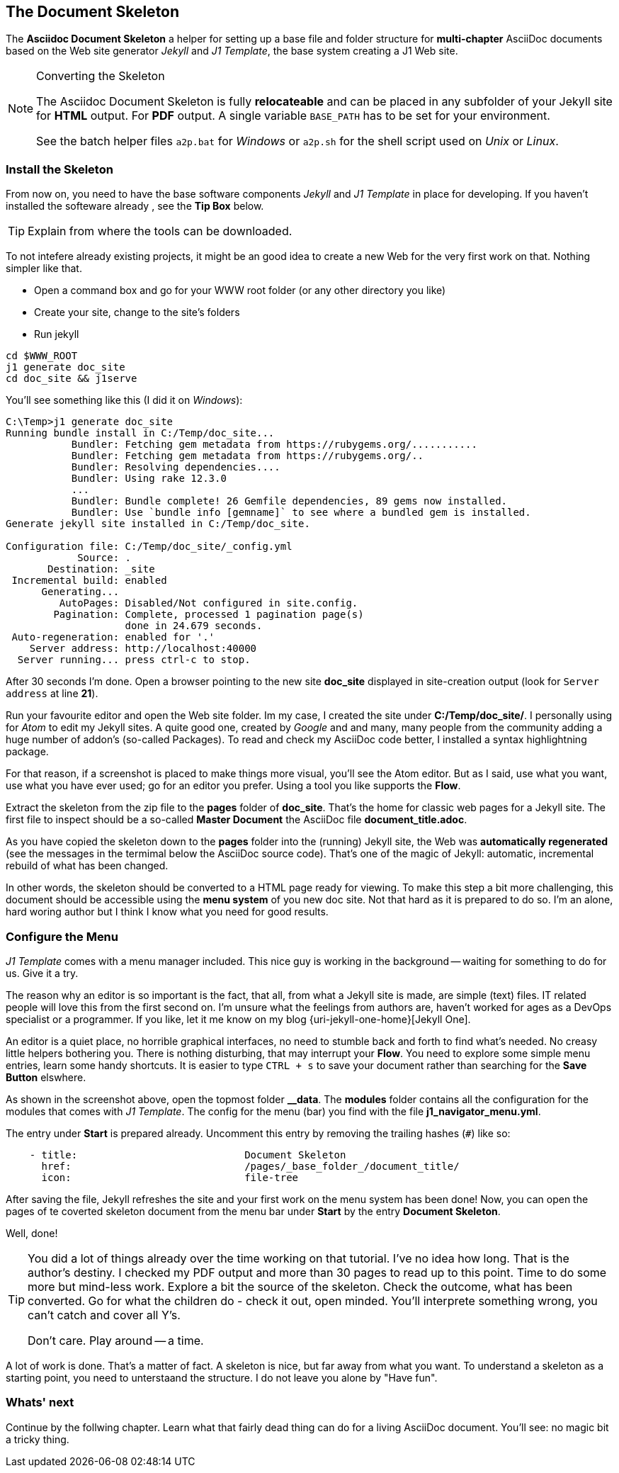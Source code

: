 // ~/300_asciidoc_writers_guide/000_includes/documents/200_building_documents/
// Chapter document: 210_use_document_skeleton.asciidoc
// -----------------------------------------------------------------------------

[[document-skeleton]]
== The Document Skeleton

The *Asciidoc Document Skeleton* a helper for setting up a base file and
folder structure for *multi-chapter* AsciiDoc documents based on the Web site
generator _Jekyll_ and _J1 Template_, the base system creating a J1 Web site.

[NOTE]
====
.Converting the Skeleton

The Asciidoc Document Skeleton is fully *relocateable* and can be placed in
any subfolder of your Jekyll site for *HTML* output. For *PDF* output. A
single variable `BASE_PATH` has to be set for your environment.

See the batch helper files `a2p.bat` for _Windows_ or `a2p.sh` for the shell
script used on _Unix_ or _Linux_.
====

// lorem:sentences[5]

// lorem:sentences[2]


=== Install the Skeleton

From now on, you need to have the base software components _Jekyll_ and
_J1 Template_ in place for developing. If you haven't installed the softeware
already , see the *Tip Box* below.

[TIP]
====
Explain from where the tools can be downloaded.
====

To not intefere already existing projects, it might be an good idea to create
a new Web for the very first work on that. Nothing simpler like that.

* Open a command box and go for your WWW root folder (or any other directory you like)
* Create your site, change to the site's folders
* Run jekyll

[source, sh]
----
cd $WWW_ROOT
j1 generate doc_site
cd doc_site && j1serve
----

You'll see something like this (I did it on _Windows_):

[source, text, numbered, highlight='21-22', role="noclip"]
----
C:\Temp>j1 generate doc_site
Running bundle install in C:/Temp/doc_site...
           Bundler: Fetching gem metadata from https://rubygems.org/...........
           Bundler: Fetching gem metadata from https://rubygems.org/..
           Bundler: Resolving dependencies....
           Bundler: Using rake 12.3.0
           ...
           Bundler: Bundle complete! 26 Gemfile dependencies, 89 gems now installed.
           Bundler: Use `bundle info [gemname]` to see where a bundled gem is installed.
Generate jekyll site installed in C:/Temp/doc_site.

Configuration file: C:/Temp/doc_site/_config.yml
            Source: .
       Destination: _site
 Incremental build: enabled
      Generating...
         AutoPages: Disabled/Not configured in site.config.
        Pagination: Complete, processed 1 pagination page(s)
                    done in 24.679 seconds.
 Auto-regeneration: enabled for '.'
    Server address: http://localhost:40000
  Server running... press ctrl-c to stop.
----

After 30 seconds I'm done. Open a browser pointing to the new site *doc_site*
displayed in site-creation output (look for `Server address` at line *21*).

/////
.J1 Starter Web
image::{images-dir}/210_use_document_skeleton/new_doc_site_for_skeleton.800x600.png[J1 Starter Web, 800]
/////

Run your favourite editor and open the Web site folder. Im my case, I created
the site under *C:/Temp/doc_site/*. I personally using for _Atom_ to edit my
Jekyll sites. A quite good one, created by _Google_ and and many, many people
from the community adding a huge number of addon's (so-called Packages). To
read and check my AsciiDoc code better, I installed a syntax highlightning
package.

For that reason, if a screenshot is placed to make things more visual, you'll
see the Atom editor. But as I said, use what you want, use what you have ever
used; go for an editor you prefer. Using a tool you like supports the *Flow*.

Extract the skeleton from the zip file to the *pages* folder of *doc_site*.
That's the home for classic web pages for a Jekyll site. The first file to
inspect should be a so-called *Master Document* the AsciiDoc file
*document_title.adoc*.

/////
ifdef::backend-html5[]
.Master Document for HTML conversion
lightbox::atom_view_skeleton[ 800, {data-atom-view-skeleton} ]
endif::[]

ifdef::backend-pdf[]
.Master Document for HTML conversion
image::{images-dir}/210_use_document_skeleton/atom_view_skeleton.800x600.png[Master Document for HTML conversion, 800]
endif::[]
/////

As you have copied the skeleton down to the *pages* folder into the (running)
Jekyll site, the Web was *automatically regenerated* (see the messages in the
termimal below the AsciiDoc source code). That's one of the magic of Jekyll:
automatic, incremental rebuild of what has been changed.

In other words, the skeleton should be converted to a HTML page ready for
viewing. To make this step a bit more challenging, this document should be
accessible using the *menu system* of you new doc site. Not that hard as it
is prepared to do so. I'm an alone, hard woring author but I think I know
what you need for good results.

=== Configure the Menu

_J1 Template_ comes with a menu manager included. This nice guy is working in
the background -- waiting for something to do for us. Give it a try.

The reason why an editor is so important is the fact, that all, from what a
Jekyll site is made, are simple (text) files. IT related people will love this
from the first second on. I'm unsure what the feelings from authors are, haven't
worked for ages as a DevOps specialist or a programmer. If you like, let it me
know on my blog {uri-jekyll-one-home}[Jekyll One].

An editor is a quiet place, no horrible graphical interfaces, no need to
stumble back and forth to find what's needed. No creasy little helpers
bothering you. There is nothing disturbing, that may interrupt your *Flow*.
You need to explore some simple menu entries, learn some handy shortcuts.
It is easier to type `CTRL + s` to save your document rather than searching
for the *Save Button* elswhere.

/////
ifdef::backend-html5[]
.Asciidoc Document Skeleton
lightbox::document_skeleton[ 800, {data-atom-edit-navigator-menu} ]
endif::[]

ifdef::backend-pdf[]
.Edit|Modify the Menu Manager configuration
image::{images-dir}/210_use_document_skeleton/atom_edit_navigator_menu.800x600.png[Edit|Modify the Menu Manager configuration, 800]
endif::[]
/////

As shown in the screenshot above, open the topmost folder *&#95;_data*. The
*modules* folder contains all the configuration for the modules that comes
with _J1 Template_. The config for the menu (bar) you find with the file
*j1_navigator_menu.yml*.

The entry under *Start* is prepared already. Uncomment this entry by removing
the trailing hashes (`#`) like so:

[source, yaml]
----
    - title:                            Document Skeleton
      href:                             /pages/_base_folder_/document_title/
      icon:                             file-tree
----

After saving the file, Jekyll refreshes the site and your first work on the
menu system has been done! Now, you can open the pages of te coverted skeleton
document from the menu bar under *Start* by the entry *Document Skeleton*.

[role="mb-4"]
Well, done!

/////
ifdef::backend-html5[]
.Asciidoc Document Skeleton
lightbox::document_skeleton[ 800, {data-document-skeleton} ]
endif::[]

ifdef::backend-pdf[]
.Asciidoc Document Skeleton
image::{images-dir}/200_creating_documents/document_skeleton.800x600.png[Asciidoc Document Skeleton, 800]
endif::[]
/////

// lorem:sentences[5]

[role="mt-4, mb-3"]
[TIP]
====
You did a lot of things already over the time working on that tutorial. I've
no idea how long. That is the author's destiny. I checked my PDF output and
more than 30 pages to read up to this point. Time to do some more but mind-less
work. Explore a bit the source of the skeleton. Check the outcome, what has
been converted. Go for what the children do - check it out, open minded.
You'll interprete something wrong, you can't catch and cover all Y's.

Don't care. Play around -- a time.
====

A lot of work is done. That's a matter of fact. A skeleton is nice, but far
away from what you want. To understand a skeleton as a starting point, you
need to unterstaand the structure. I do not leave you alone by "Have fun".

=== Whats' next

Continue by the follwing chapter. Learn what that fairly dead thing can do for
a living AsciiDoc document. You'll see: no magic bit a tricky thing.
